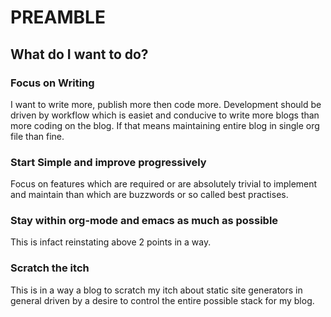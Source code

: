 * PREAMBLE 

** What do I want to do?

*** Focus on Writing
    I want to write more, publish more then code more. Development
    should be driven by workflow which is easiet and conducive to
    write more blogs than more coding on the blog. If that means
    maintaining entire blog in single org file than fine.

*** Start Simple and improve progressively
    Focus on features which are required or are absolutely trivial to
    implement and maintain than which are buzzwords or so called best
    practises.

*** Stay within org-mode and emacs as much as possible
    This is infact reinstating above 2 points in a way.

*** Scratch the itch
    This is in a way a blog to scratch my itch about static site
    generators in general driven by a desire to control the entire
    possible stack for my blog.
